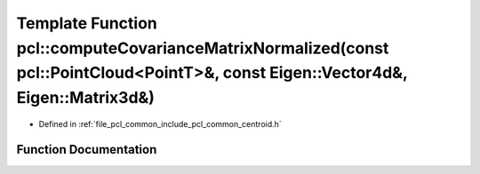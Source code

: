 .. _exhale_function_namespacepcl_1a5cf7877e22ed85622d8eea00880f7d35:

Template Function pcl::computeCovarianceMatrixNormalized(const pcl::PointCloud<PointT>&, const Eigen::Vector4d&, Eigen::Matrix3d&)
==================================================================================================================================

- Defined in :ref:`file_pcl_common_include_pcl_common_centroid.h`


Function Documentation
----------------------


.. doxygenfunction:: pcl::computeCovarianceMatrixNormalized(const pcl::PointCloud<PointT>&, const Eigen::Vector4d&, Eigen::Matrix3d&)
